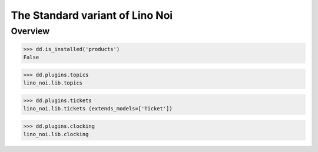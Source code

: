.. _noi.specs.std:

================================
The Standard variant of Lino Noi
================================

.. How to test only this document:

    $ python setup.py test -s tests.SpecsTests.test_std
    
    doctest init:

    >>> from lino import startup
    >>> startup('lino_book.projects.team.settings.doctests')
    >>> from lino.api.doctest import *



Overview
========

>>> dd.is_installed('products')
False

>>> dd.plugins.topics
lino_noi.lib.topics

>>> dd.plugins.tickets
lino_noi.lib.tickets (extends_models=['Ticket'])

>>> dd.plugins.clocking
lino_noi.lib.clocking


